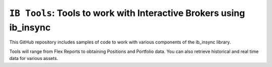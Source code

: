 ``IB Tools``: Tools to work with Interactive Brokers using ib_insync
====================================================================
.. image:: https://readthedocs.org/projects/ib-tools/badge/?version=latest
  :target: https://ib-tools.readthedocs.io/en/latest/?badge=latest


This GitHub repository includes samples of code to
work with various components of the ib_insync library.

Tools will range from Flex Reports to obtaining Positions and Portfolio data.
You can also retrieve historical and real time data for various assets.
